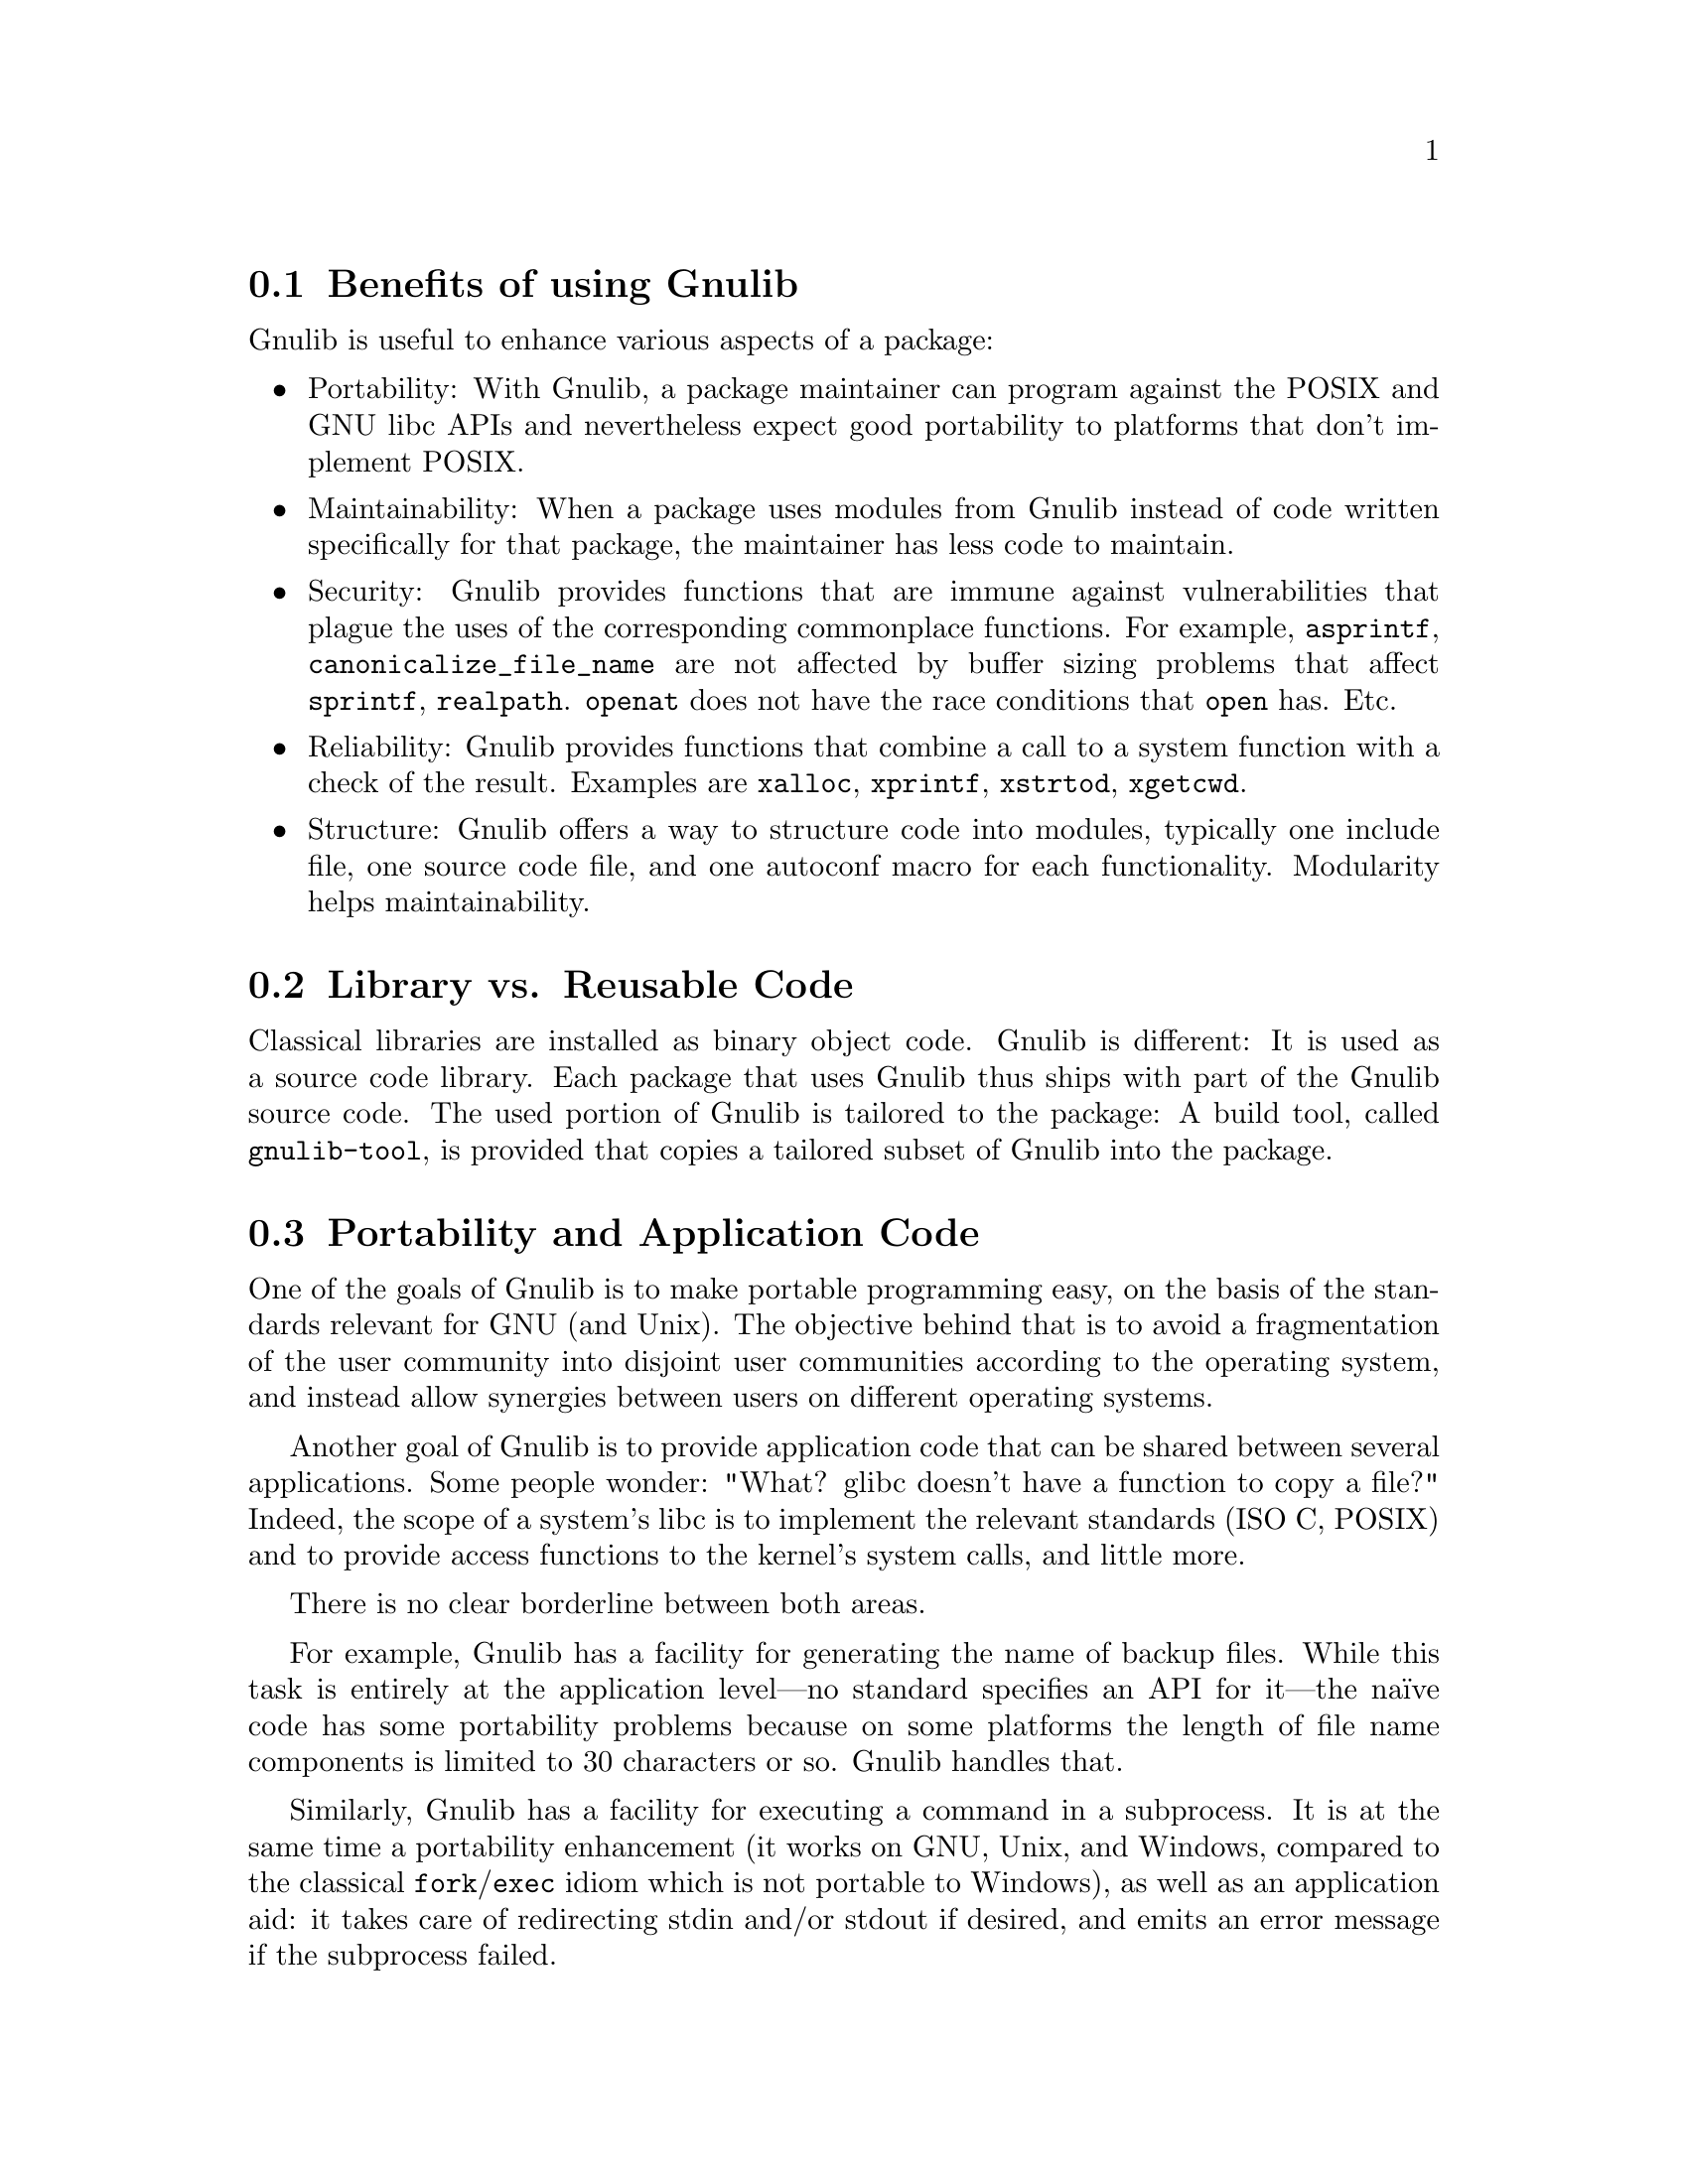 @node Benefits
@section Benefits of using Gnulib

Gnulib is useful to enhance various aspects of a package:

@itemize @bullet
@item
Portability: With Gnulib, a package maintainer can program against the
POSIX and GNU libc APIs and nevertheless expect good portability to
platforms that don't implement POSIX.

@item
Maintainability: When a package uses modules from Gnulib instead of code
written specifically for that package, the maintainer has less code to
maintain.

@item
Security: Gnulib provides functions that are immune against vulnerabilities
that plague the uses of the corresponding commonplace functions. For
example, @code{asprintf}, @code{canonicalize_file_name} are not affected
by buffer sizing problems that affect @code{sprintf}, @code{realpath}.
@code{openat} does not have the race conditions that @code{open} has. Etc.

@item
Reliability: Gnulib provides functions that combine a call to a system
function with a check of the result. Examples are @code{xalloc},
@code{xprintf}, @code{xstrtod}, @code{xgetcwd}.

@item
Structure: Gnulib offers a way to structure code into modules, typically
one include file, one source code file, and one autoconf macro for each
functionality. Modularity helps maintainability.
@end itemize

@node Library vs Reusable Code
@section Library vs. Reusable Code

Classical libraries are installed as binary object code.  Gnulib is
different: It is used as a source code library.  Each package that uses
Gnulib thus ships with part of the Gnulib source code.  The used portion
of Gnulib is tailored to the package: A build tool, called
@code{gnulib-tool}, is provided that copies a tailored subset of Gnulib
into the package.

@node Portability and Application Code
@section Portability and Application Code

One of the goals of Gnulib is to make portable programming easy, on
the basis of the standards relevant for GNU (and Unix).  The objective
behind that is to avoid a fragmentation of the user community into
disjoint user communities according to the operating system, and
instead allow synergies between users on different operating systems.

Another goal of Gnulib is to provide application code that can be shared
between several applications.  Some people wonder: "What? glibc doesn't
have a function to copy a file?"  Indeed, the scope of a system's libc is
to implement the relevant standards (ISO C, POSIX) and to provide
access functions to the kernel's system calls, and little more.

There is no clear borderline between both areas.

For example, Gnulib has a facility for generating the name of backup
files.  While this task is entirely at the application level---no
standard specifies an API for it---the na@"{@dotless{i}}ve code has
some portability problems because on some platforms the length of file
name components is limited to 30 characters or so.  Gnulib handles
that.

Similarly, Gnulib has a facility for executing a command in a
subprocess.  It is at the same time a portability enhancement (it
works on GNU, Unix, and Windows, compared to the classical
@code{fork}/@code{exec} idiom which is not portable to Windows), as well
as an application aid: it takes care of redirecting stdin and/or
stdout if desired, and emits an error message if the subprocess
failed.

@node Target Platforms
@section Target Platforms

Gnulib supports a number of platforms that we call the ``reasonable
portability targets''.  This class consists of widespread operating systems,
for three years after their last availability, or---for proprietary
operating systems---as long as the vendor provides commercial support for
it.  Already existing Gnulib code for older operating systems is usually
left in place for longer than these three years.  So it comes that programs
that use Gnulib run pretty well also on these older operating systems.

Some operating systems are not very widespread, but are Free Software and
are actively developed.  Such platforms are also supported by Gnulib, if
that OS's developers community keeps in touch with the Gnulib developers,
by providing bug reports, analyses, or patches.  For such platforms, Gnulib
supports only the versions of the last year or the last few months,
depending on the maturity of said OS project, the number of its users, and
how often these users upgrade.

Niche operating systems are generally unsupported by Gnulib, unless some
of their developers or users contribute support to Gnulib.

The degree of support Gnulib guarantees for a platform depends on the
amount of testing it gets from volunteers.  Platforms on which Gnulib
is frequently tested are the best supported.  Then come platforms with
occasional testing, then platforms which are rarely tested.  Usually,
we fix bugs when they are reported.  Except that some rarely tested
platforms are also low priority; bug fixes for these platforms can
take longer.

As of 2018, the list of supported platforms is the following:

@itemize
@item
glibc systems.  With glibc 2.19 or newer, they are frequently tested.
@c [Not very relevant in the long term.]
@c The distributions Ubuntu, Fedora, RHEL, Arch Linux are frequently tested.
@c CentOS is occasionally tested.
@c Debian, gNewSense, Trisquel, OpenSUSE are rarely tested.
About the kernels:
@itemize
@item
glibc on Linux is frequently tested.
@item
glibc on kFreeBSD is rarely tested.
@end itemize
@item
Mac OS X.  In versions 10.13, it's occasionally tested.  In version
10.5, it's rarely tested.
@item
FreeBSD 11.0 or newer is occasionally tested.
@item
OpenBSD 6.1 or newer is occasionally tested.
@item
NetBSD 7.0 or newer is occasionally tested.
@item
AIX 7.1 is occasionally tested.
@item
Solaris 10 and 11 are occasionally tested.  Solaris 9 and older are rarely
tested and low priority.
@item
Cygwin 2.9 is occasionally tested.  Cygwin 1.7.x is rarely tested.
@item
mingw is occasionally tested.  But note that some modules are currently
unsupported on mingw: @code{mgetgroups}, @code{getugroups}, @code{idcache},
@code{userspec}, @code{openpty}, @code{login_tty}, @code{forkpty},
@code{pt_chown}, @code{grantpt}, @code{pty}, @code{savewd},
@code{mkancesdirs}, @code{mkdir-p}, @code{euidaccess}, @code{faccessat}.
The versions of Windows that are supported are Windows XP and newer.
Only the latest version of mingw is tested; older versions are not supported.
@item
GNU Hurd 0.7 is rarely tested.
@item
Native Windows, with MSVC as compiler, is rarely tested and low priority.
The versions of MSVC that are supported are MSVC 14 (Visual Studio 2015) or
newer.
@item
@c There is musl-gcc on Ubuntu, and Alpine Linux 3.3.3.
musl libc is rarely tested.
@item
Minix 3.3.0 is rarely tested.
@item
HP-UX 11.31 is very rarely tested.
@item
@c IRIX 6.5 cc has no option for C99 support. You would need to use gcc instead.
IRIX 6.5 is very rarely tested.
@item
OSF/1 5.1 is no longer tested.
@item
Interix 6.1 is no longer tested, and requires the @code{suacomp} library
(@url{https://sourceforge.net/projects/suacomp/}) in version 0.6.8 or newer.
@item
Haiku and BeOS are no longer tested.
@item
uClibc on Linux is no longer tested.
@item
QNX is no longer tested.
@end itemize

Gnulib supports these operating systems only in an unvirtualized environment.
When you run an OS inside a virtual machine, you have to be aware that the
virtual machine can bring in bugs of its own.  For example, floating-point
operations on Solaris can behave slightly differently in QEMU than on real
hardware.  And Haiku's @command{bash} program misbehaves in VirtualBox 3,
whereas it behaves fine in VirtualBox 4.

Similarly, running native Windows binaries on GNU/Linux under WINE is
rarely tested and low priority: WINE has a set of behaviours and bugs that
is slightly different from native Windows.

The following platforms are not supported by Gnulib.  The cost of
supporting them would exceed the benefit because they are rarely used, or
poorly documented, or have been supplanted by other platforms, or diverge
too much from POSIX, or some combination of these and other factors.
Please don't bother sending us patches for them.

@itemize
@item
Windows 95/98/ME.
@item
DJGPP and EMX (the 32-bit operating systems running in DOS).
@item
MSDOS (the 16-bit operating system).
@item
Windows Mobile, Symbian OS, iOS.
@end itemize

@node Modules
@section Modules

Gnulib is divided into modules.  Every module implements a single
facility.  Modules can depend on other modules.

A module consists of a number of files and a module description.  The
files are copied by @code{gnulib-tool} into the package that will use it,
usually verbatim, without changes.  Source code files (.h, .c files)
reside in the @file{lib/} subdirectory.  Autoconf macro files reside in
the @file{m4/} subdirectory.  Build scripts reside in the
@file{build-aux/} subdirectory.

The module description contains the list of files; @code{gnulib-tool}
copies these files.  It contains the module's
dependencies; @code{gnulib-tool} installs them as well.  It also
contains the autoconf macro invocation (usually a single line or
nothing at all); @code{gnulib-tool} ensures this is invoked from the
package's @file{configure.ac} file.  And also a @file{Makefile.am}
snippet; @code{gnulib-tool} collects these into a @file{Makefile.am}
for the tailored Gnulib part.  The module description and include file
specification are for documentation purposes; they are combined into
@file{MODULES.html}.

The module system serves two purposes:

@enumerate
@item
It ensures consistency of the used autoconf macros and @file{Makefile.am}
rules with the source code.  For example, source code which uses the
@code{getopt_long} function---this is a common way to implement parsing
of command line options in a way that complies with the GNU standards---needs
the source code (@file{lib/getopt.c} and others), the autoconf macro
which detects whether the system's libc already has this function (in
@file{m4/getopt.m4}), and a few @file{Makefile.am} lines that create the
substitute @file{getopt.h} if not.  These three pieces belong together.
They cannot be used without each other.  The module description and
@code{gnulib-tool} ensure that they are copied altogether into the
destination package.

@item
It allows for scalability.  It is well-known since the inception of the
MODULA-2 language around 1978 that dissection into modules with
dependencies allows for building large sets of code in a maintainable way.
The maintainability comes from the facts that:

@itemize @bullet
@item
Every module has a single purpose; you don't worry about other parts of
the program while creating, reading or modifying the code of a module.

@item
The code you have to read in order to understand a module is limited to
the source of the module and the .h files of the modules listed as
dependencies.  It is for this reason also that we recommend to put the
comments describing the functions exported by a module into its .h file.
@end itemize

In other words, the module is the elementary unit of code in Gnulib,
comparable to a class in object-oriented languages like Java or C#.
@end enumerate

The module system is the basis of @code{gnulib-tool}.  When
@code{gnulib-tool} copies a part of Gnulib into a package, it first
compiles a module list, starting with the requested modules and adding all
the dependencies, and then collects the files, @file{configure.ac}
snippets and @file{Makefile.am} snippets.

@node Various Kinds of Modules
@section Various Kinds of Modules

There are modules of various kinds in Gnulib.  For a complete list of the
modules, see in @file{MODULES.html}.

@subsection Support for ISO C or POSIX functions.

When a function is not implemented by a system, the Gnulib module provides
an implementation under the same name.  Examples are the @samp{snprintf}
and @samp{readlink} modules.

Similarly, when a function is not correctly implemented by a system,
Gnulib provides a replacement.  For functions, we use the pattern

@smallexample
#if !HAVE_WORKING_FOO
# define foo rpl_foo
#endif
@end smallexample

@noindent
and implement the @code{foo} function under the name @code{rpl_foo}.  This
renaming is needed to avoid conflicts at compile time (in case the system
header files declare @code{foo}) and at link/run time (because the code
making use of @code{foo} could end up residing in a shared library, and
the executable program using this library could be defining @code{foo}
itself).

For header files, such as @code{stdbool.h} or @code{stdint.h}, we provide
the substitute only if the system doesn't provide a correct one.  The
template of this replacement is distributed in a slightly different name,
with @samp{.in} inserted before the @samp{.h} extension, so that on
systems which do provide a correct
header file the system's one is used.

@subsection Enhancements of ISO C or POSIX functions

These are sometimes POSIX functions with GNU extensions also found in
glibc---examples: @samp{getopt}, @samp{fnmatch}---and often new
APIs---for example, for all functions that allocate memory in one way
or the other, we have variants which also include the error checking
against the out-of-memory condition.

@subsection Portable general use facilities

Examples are a module for copying a file---the portability problems
relate to the copying of the file's modification time, access rights,
and extended attributes---or a module for extracting the tail
component of a file name---here the portability to native Windows
requires a different API than the classical POSIX @code{basename} function.

@subsection Reusable application code

Examples are an error reporting function, a module that allows output of
numbers with K/M/G suffixes, or cryptographic facilities.

@subsection Object oriented classes

Examples are data structures like @samp{list}, or abstract output stream
classes that work around the fact that an application cannot implement an
stdio @code{FILE} with its logic.  Here, while staying in C, we use
implementation techniques like tables of function pointers, known from the
C++ language or from the Linux kernel.

@subsection Interfaces to external libraries

Examples are the @samp{iconv} module, which interfaces to the
@code{iconv} facility, regardless whether it is contained in libc or in
an external @code{libiconv}.  Or the @samp{readline} module, which
interfaces to the GNU readline library.

@subsection Build / maintenance infrastructure

An example is the @samp{maintainer-makefile} module, which provides extra
Makefile tags for maintaining a package.

@node Collaborative Development
@section Collaborative Development

Gnulib is maintained collaboratively.  The mailing list is
@code{<bug-gnulib at gnu dot org>}.  Be warned that some people on the
list may be very active at some times and unresponsive at other times.

Every module has one or more maintainers.  While issues are discussed
collaboratively on the list, the maintainer of a module nevertheless has
a veto right regarding changes in his module.

All patches should be posted the list, regardless whether they are
proposed patches or whether they are committed immediately by the
maintainer of the particular module.  The purpose is not only to inform
the other users of the module, but mainly to allow peer review.  It is not
uncommon that several people contribute comments or spot bugs after a
patch was proposed.

Conversely, if you are using Gnulib, and a patch is posted that affects
one of the modules that your package uses, you have an interest in
proofreading the patch.

@node Copyright
@section Copyright

Most modules are under the GPL.  Some, mostly modules which can
reasonably be used in libraries, are under LGPL.  The source files
always say "GPL", but the real license specification is in the module
description file.  If the module description file says "GPL", it means
"GPLv3+" (GPLv3 or newer, at the licensee's choice); if it says "LGPL",
it means "LGPLv3+" (LGPLv3 or newer, at the licensee's choice).

More precisely, the license specification in the module description
file applies to the files in @file{lib/} and @file{build-aux/}.  Different
licenses apply to files in special directories:

@table @file
@item modules/
Module description files are under this copyright:

@quotation
Copyright @copyright{} 20XX--20YY Free Software Foundation, Inc.@*
Copying and distribution of this file, with or without modification,
in any medium, are permitted without royalty provided the copyright
notice and this notice are preserved.
@end quotation

@item m4/
Autoconf macro files are under this copyright:

@quotation
Copyright @copyright{} 20XX--20YY Free Software Foundation, Inc.@*
This file is free software; the Free Software Foundation
gives unlimited permission to copy and/or distribute it,
with or without modifications, as long as this notice is preserved.
@end quotation

@item tests/
If a license statement is not present in a test module, the test files are
under GPL.  Even if the corresponding source module is under LGPL, this is
not a problem, since compiled tests are not installed by ``make install''.

@item doc/
Documentation files are under this copyright:

@quotation
Copyright @copyright{} 2004--20YY Free Software Foundation, Inc.@*
Permission is granted to copy, distribute and/or modify this document
under the terms of the GNU Free Documentation License, Version 1.3 or
any later version published by the Free Software Foundation; with no
Invariant Sections, no Front-Cover Texts, and no Back-Cover Texts.  A
copy of the license is included in the section entitled ``GNU Free
Documentation License''.
@end quotation
@end table

If you want to use some Gnulib modules under LGPL, you can do so by
passing the option @samp{--lgpl} to @code{gnulib-tool}.  This will
replace the GPL header with an LGPL header while copying the source
files to your package.  Similarly, if you want some Gnulib modules
under LGPLv2+ (Lesser GPL version 2.1 or newer), you can do so by
passing the option @samp{--lgpl=2} to @code{gnulib-tool}.

Keep in mind that when you submit patches to files in Gnulib, you should
license them under a compatible license.  This means that sometimes the
contribution will have to be LGPL, if the original file is available
under LGPL.  You can find out about it by looking for a "License: LGPL"
information in the corresponding module description.

@node Steady Development
@section Steady Development

Gnulib modules are continually adapted, to match new practices, to be
consistent with newly added modules, or simply as a response to build
failure reports.  Gnulib is available in two qualities:

@itemize
@item
There is the newest version of Gnulib from the Git repository.

@item
We also make stable releases every two months, at
@url{https://erislabs.net/ianb/projects/gnulib/}.
@end itemize

If you are willing to report an occasional regression, we recommend to
use the newest version always, except in periods of major changes.  Most
Gnulib users do this.  If you prefer stable releases, please use the
newest stable release.

@node Openness
@section Openness

Gnulib is open in the sense that we gladly accept contributions if they
are generally useful, well engineered, and if the contributors have signed
the obligatory papers with the FSF.

The module system is open in the sense that a package using Gnulib can
@enumerate
@item
locally patch or override files in Gnulib,
@item
locally add modules that are treated like Gnulib modules by
@code{gnulib-tool}.
@end enumerate

This is achieved by the @samp{--local-dir} option of @code{gnulib-tool}
(@pxref{Extending Gnulib}).
